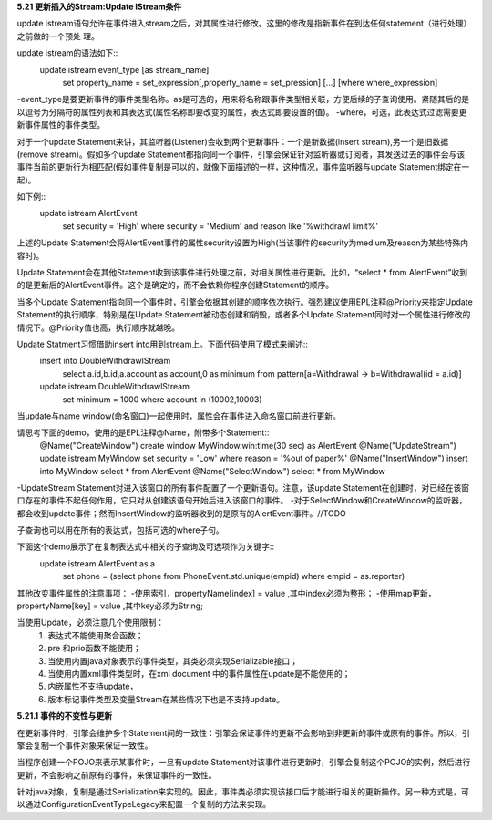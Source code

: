 **5.21 更新插入的Stream:Update IStream条件**

update istream语句允许在事件进入stream之后，对其属性进行修改。这里的修改是指新事件在到达任何statement（进行处理）之前做的一个预处
理。

update istream的语法如下::
	update istream event_type [as stream_name]
		set property_name = set_expression[,property_name = set_pression] [...]
		[where where_expression]

-event_type是要更新事件的事件类型名称。as是可选的，用来将名称跟事件类型相关联，方便后续的子查询使用。紧随其后的是以逗号为分隔符的属性列表和其表达式(属性名称即要改变的属性，表达式即要设置的值)。
-where，可选，此表达式过滤需要更新事件属性的事件类型。

对于一个update Statement来讲，其监听器(Listener)会收到两个更新事件：一个是新数据(insert stream),另一个是旧数据(remove stream)。假如多个update Statement都指向同一个事件，引擎会保证针对监听器或订阅者，其发送过去的事件会与该事件当前的更新行为相匹配(假如事件复制是可以的，就像下面描述的一样，这种情况，事件监听器与update Statement绑定在一起)。

如下例::
	update istream AlertEvent
		set security = 'High' 
		where security = 'Medium' and reason like '%withdrawl limit%'

上述的Update Statement会将AlertEvent事件的属性security设置为High(当该事件的security为medium及reason为某些特殊内容时)。

Update Statement会在其他Statement收到该事件进行处理之前，对相关属性进行更新。比如，“select * from AlertEvent”收到的是更新后的AlertEvent事件。这个是确定的，而不会依赖你程序创建Statement的顺序。

当多个Update Statement指向同一个事件时，引擎会依据其创建的顺序依次执行。强烈建议使用EPL注释@Priority来指定Update Statement的执行顺序，特别是在Update Statement被动态创建和销毁，或者多个Update Statement同时对一个属性进行修改的情况下。@Priority值也高，执行顺序就越晚。

Update Statment习惯借助insert into用到stream上。下面代码使用了模式来阐述::
	insert into DoubleWithdrawlStream 
		select a.id,b.id,a.account as account,0 as minimum from pattern[a=Withdrawal -> b=Withdrawal(id = a.id)]

	update istream DoubleWithdrawlStream 
		set minimum = 1000 where account in (10002,10003)

当update与name window(命名窗口)一起使用时，属性会在事件进入命名窗口前进行更新。

请思考下面的demo，使用的是EPL注释@Name，附带多个Statement::
	@Name("CreateWindow") create window MyWindow.win:time(30 sec) as AlertEvent
	@Name("UpdateStream") update istream MyWindow set security = 'Low' where reason = '%out of paper%'
	@Name("InsertWindow") insert into MyWindow select * from AlertEvent
	@Name("SelectWindow") select * from MyWindow

-UpdateStream Statement对进入该窗口的所有事件配置了一个更新语句。注意，该update Statement在创建时，对已经在该窗口存在的事件不起任何作用，它只对从创建该语句开始后进入该窗口的事件。
-对于SelectWindow和CreateWindow的监听器，都会收到update事件；然而InsertWindow的监听器收到的是原有的AlertEvent事件。//TODO

子查询也可以用在所有的表达式，包括可选的where子句。

下面这个demo展示了在复制表达式中相关的子查询及可选项作为关键字::
	update istream AlertEvent as a 
		set phone = 
		(select phone from PhoneEvent.std.unique(empid) where empid = as.reporter)

其他改变事件属性的注意事项：
-使用索引，propertyName[index] = value ,其中index必须为整形；
-使用map更新，propertyName[key] = value ,其中key必须为String;

当使用Update，必须注意几个使用限制：
	1. 表达式不能使用聚合函数；
	#. pre 和prio函数不能使用；
	#. 当使用内置java对象表示的事件类型，其类必须实现Serializable接口；
	#. 当使用内置xml事件类型时，在xml document 中的事件属性在update是不能使用的；
	#. 内嵌属性不支持update，
	#. 版本标记事件类型及变量Stream在某些情况下也是不支持update。

**5.21.1 事件的不变性与更新**
	
在更新事件时，引擎会维护多个Statement间的一致性：引擎会保证事件的更新不会影响到非更新的事件或原有的事件。所以，引擎会复制一个事件对象来保证一致性。

当程序创建一个POJO来表示某事件时，一旦有update Statement对该事件进行更新时，引擎会复制这个POJO的实例，然后进行更新，不会影响之前原有的事件，来保证事件的一致性。

针对java对象，复制是通过Serialization来实现的。因此，事件类必须实现该接口后才能进行相关的更新操作。另一种方式是，可以通过ConfigurationEventTypeLegacy来配置一个复制的方法来实现。